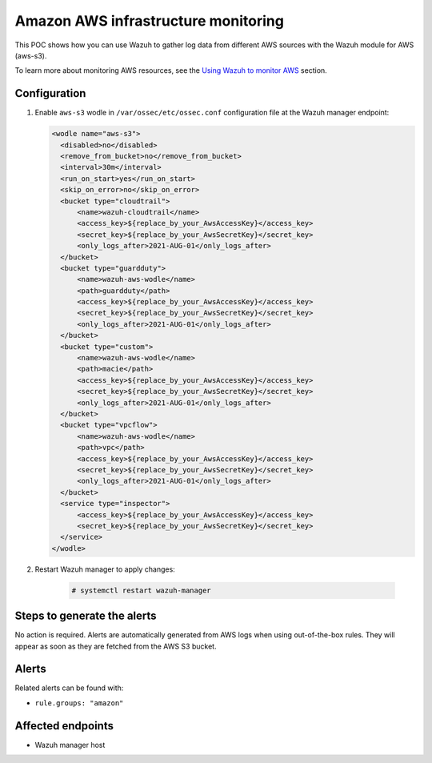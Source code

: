 .. _poc_aws_monitoring:

Amazon AWS infrastructure monitoring
====================================

This POC shows how you can use Wazuh to gather log data from different AWS sources with the Wazuh module for AWS (aws-s3).

To learn more about monitoring AWS resources, see the `Using Wazuh to monitor AWS <amazon>`_ section.

Configuration
-------------

#. Enable ``aws-s3`` wodle in ``/var/ossec/etc/ossec.conf`` configuration file at the Wazuh manager endpoint:

   .. code-block:: XML

      <wodle name="aws-s3">
        <disabled>no</disabled>
        <remove_from_bucket>no</remove_from_bucket>
        <interval>30m</interval>
        <run_on_start>yes</run_on_start>
        <skip_on_error>no</skip_on_error>
        <bucket type="cloudtrail">
            <name>wazuh-cloudtrail</name>
            <access_key>${replace_by_your_AwsAccessKey}</access_key>
            <secret_key>${replace_by_your_AwsSecretKey}</secret_key>
            <only_logs_after>2021-AUG-01</only_logs_after>
        </bucket>
        <bucket type="guardduty">
            <name>wazuh-aws-wodle</name>
            <path>guardduty</path>
            <access_key>${replace_by_your_AwsAccessKey}</access_key>
            <secret_key>${replace_by_your_AwsSecretKey}</secret_key>
            <only_logs_after>2021-AUG-01</only_logs_after>
        </bucket>
        <bucket type="custom">
            <name>wazuh-aws-wodle</name>
            <path>macie</path>
            <access_key>${replace_by_your_AwsAccessKey}</access_key>
            <secret_key>${replace_by_your_AwsSecretKey}</secret_key>
            <only_logs_after>2021-AUG-01</only_logs_after>
        </bucket>
        <bucket type="vpcflow">
            <name>wazuh-aws-wodle</name>
            <path>vpc</path>
            <access_key>${replace_by_your_AwsAccessKey}</access_key>
            <secret_key>${replace_by_your_AwsSecretKey}</secret_key>
            <only_logs_after>2021-AUG-01</only_logs_after>
        </bucket>
        <service type="inspector">
            <access_key>${replace_by_your_AwsAccessKey}</access_key>
            <secret_key>${replace_by_your_AwsSecretKey}</secret_key>
        </service>
      </wodle>

#. Restart Wazuh manager to apply changes:
  
    .. code-block:: console

        # systemctl restart wazuh-manager

Steps to generate the alerts
----------------------------

No action is required. Alerts are automatically generated from AWS logs when using out-of-the-box rules. They will appear as soon as they are fetched from the AWS S3 bucket.

Alerts
------
Related alerts can be found with:

- ``rule.groups: "amazon"``

Affected endpoints
------------------

- Wazuh manager host
